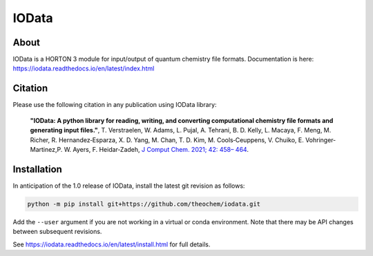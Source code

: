 ..
    : IODATA is an input and output module for quantum chemistry.
    :
    : Copyright (C) 2011-2019 The IODATA Development Team
    :
    : This file is part of IODATA.
    :
    : IODATA is free software; you can redistribute it and/or
    : modify it under the terms of the GNU General Public License
    : as published by the Free Software Foundation; either version 3
    : of the License, or (at your option) any later version.
    :
    : IODATA is distributed in the hope that it will be useful,
    : but WITHOUT ANY WARRANTY; without even the implied warranty of
    : MERCHANTABILITY or FITNESS FOR A PARTICULAR PURPOSE.  See the
    : GNU General Public License for more details.
    :
    : You should have received a copy of the GNU General Public License
    : along with this program; if not, see <http://www.gnu.org/licenses/>
    :
    : --

IOData
======
|GithubActions|
|Conda|
|Pypi|
|Codecov|
|Version|
|CondaVersion|
|License|


About
-----

IOData is a HORTON 3 module for input/output of quantum chemistry file formats.
Documentation is here: https://iodata.readthedocs.io/en/latest/index.html

Citation
--------

Please use the following citation in any publication using IOData library:

    **"IOData: A python library for reading, writing, and converting computational chemistry file
    formats and generating input files."**, T. Verstraelen, W. Adams, L. Pujal, A. Tehrani, B. D.
    Kelly, L. Macaya, F. Meng, M. Richer, R. Hernandez‐Esparza, X. D. Yang, M. Chan, T. D. Kim, M.
    Cools‐Ceuppens, V. Chuiko, E. Vohringer‐Martinez,P. W. Ayers, F. Heidar‐Zadeh,
    `J Comput Chem. 2021; 42: 458– 464 <https://doi.org/10.1002/jcc.26468>`__.

Installation
------------

..
    : To install IOData using the conda package management system, install
    : `miniconda <https://conda.io/miniconda.html>`__ or
    : `anaconda <https://www.anaconda.com/download>`__ first, and then:
    :
    : .. code-block:: bash
    :
    :     # Create a horton3 conda environment. (optional, recommended)
    :     conda create -n horton3
    :     source activate horton3
    :
    :     # Install the stable release.
    :     conda install -c theochem iodata
    :
    : To install IOData with pip, you may want to create a `virtual environment`_,
    : and then:
    :
    : .. code-block:: bash
    :
    :     # Install the stable release.
    :     pip install qc-iodata

In anticipation of the 1.0 release of IOData, install the latest git revision
as follows:

.. code-block:: bash

    python -m pip install git+https://github.com/theochem/iodata.git

Add the ``--user`` argument if you are not working in a virtual or conda
environment. Note that there may be API changes between subsequent revisions.

See https://iodata.readthedocs.io/en/latest/install.html for full details.


.. |GithubActions| image:: https://github.com/theochem/iodata/actions/workflows/ci.yml/badge.svg?branch=master
    :target: https://github.com/theochem/iodata/actions/workflows/ci.yml
.. |Version| image:: https://img.shields.io/pypi/pyversions/iodata.svg
.. |License| image:: https://img.shields.io/github/license/theochem/iodata
.. |Pypi| image:: https://img.shields.io/pypi/v/iodata.svg
    :target: https://pypi.python.org/pypi/iodata/0.1.3
.. |Codecov| image:: https://img.shields.io/codecov/c/github/theochem/iodata/master.svg
    :target: https://codecov.io/gh/theochem/iodata
.. |Conda| image:: https://img.shields.io/conda/v/theochem/iodata.svg
    :target: https://anaconda.org/theochem/iodata
.. |CondaVersion| image:: https://img.shields.io/conda/pn/theochem/iodata.svg
    :target: https://anaconda.org/theochem/iodata
.. _virtual environment: https://docs.python.org/3/tutorial/venv.html
